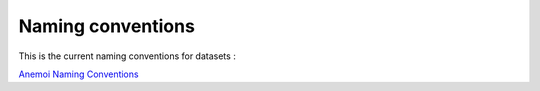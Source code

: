####################
 Naming conventions
####################

This is the current naming conventions for datasets :

`Anemoi Naming Conventions
<https://anemoi-registry.readthedocs.io/en/latest/naming-conventions.html>`_
